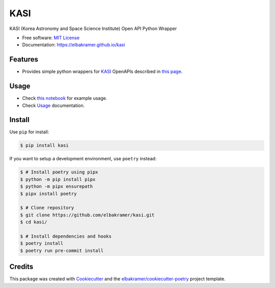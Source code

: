====
KASI
====

.. container::

    .. image:: https://img.shields.io/pypi/v/kasi.svg
            :target: https://pypi.python.org/pypi/kasi
            :alt: PyPI Version

    .. image:: https://img.shields.io/pypi/pyversions/kasi.svg
            :target: https://pypi.python.org/pypi/kasi/
            :alt: PyPI Python Versions

    .. image:: https://img.shields.io/pypi/status/kasi.svg
            :target: https://pypi.python.org/pypi/kasi/
            :alt: PyPI Status

    .. badges from below are commendted out

    .. .. image:: https://img.shields.io/pypi/dm/kasi.svg
            :target: https://pypi.python.org/pypi/kasi/
            :alt: PyPI Monthly Donwloads

.. container::

    .. image:: https://img.shields.io/github/workflow/status/elbakramer/kasi/CI/master
            :target: https://github.com/elbakramer/kasi/actions/workflows/ci.yml
            :alt: CI Build Status
    .. .. image:: https://github.com/elbakramer/kasi/actions/workflows/ci.yml/badge.svg?branch=master

    .. image:: https://img.shields.io/github/workflow/status/elbakramer/kasi/Documentation/master?label=docs
            :target: https://elbakramer.github.io/kasi/
            :alt: Documentation Build Status
    .. .. image:: https://github.com/elbakramer/kasi/actions/workflows/documentation.yml/badge.svg?branch=master

    .. image:: https://img.shields.io/codecov/c/github/elbakramer/kasi.svg
            :target: https://codecov.io/gh/elbakramer/kasi
            :alt: Codecov Coverage
    .. .. image:: https://codecov.io/gh/elbakramer/kasi/branch/master/graph/badge.svg

    .. image:: https://img.shields.io/requires/github/elbakramer/kasi/master.svg
            :target: https://requires.io/github/elbakramer/kasi/requirements/?branch=master
            :alt: Requires.io Requirements Status
    .. .. image:: https://requires.io/github/elbakramer/kasi/requirements.svg?branch=master

    .. badges from below are commendted out

    .. .. image:: https://img.shields.io/travis/elbakramer/kasi.svg
            :target: https://travis-ci.com/elbakramer/kasi
            :alt: Travis CI Build Status
    .. .. image:: https://travis-ci.com/elbakramer/kasi.svg?branch=master

    .. .. image:: https://img.shields.io/readthedocs/kasi/latest.svg
            :target: https://kasi.readthedocs.io/en/latest/?badge=latest
            :alt: ReadTheDocs Documentation Build Status
    .. .. image:: https://readthedocs.org/projects/kasi/badge/?version=latest

    .. .. image:: https://pyup.io/repos/github/elbakramer/kasi/shield.svg
            :target: https://pyup.io/repos/github/elbakramer/kasi/
            :alt: PyUp Updates

.. container::

    .. image:: https://img.shields.io/pypi/l/kasi.svg
            :target: https://github.com/elbakramer/kasi/blob/master/LICENSE
            :alt: PyPI License

    .. image:: https://app.fossa.com/api/projects/git%2Bgithub.com%2Felbakramer%2Fkasi.svg?type=shield
            :target: https://app.fossa.com/projects/git%2Bgithub.com%2Felbakramer%2Fkasi?ref=badge_shield
            :alt: FOSSA Status

.. container::

    .. image:: https://badges.gitter.im/elbakramer/kasi.svg
            :target: https://gitter.im/kasi/community
            :alt: Gitter Chat
    .. .. image:: https://img.shields.io/gitter/room/elbakramer/kasi.svg

    .. image:: https://img.shields.io/badge/code%20style-black-000000.svg
            :target: https://github.com/psf/black
            :alt: Code Style: Black

KASI (Korea Astronomy and Space Science Institute) Open API Python Wrapper

* Free software: `MIT License`_
* Documentation: https://elbakramer.github.io/kasi

.. _`MIT License`: https://github.com/elbakramer/kasi/blob/master/LICENSE

Features
--------

* Provides simple python wrappers for KASI_ OpenAPIs described in `this page`_.

.. _KASI: https://kasi.re.kr/kor/index
.. _`this page`: https://astro.kasi.re.kr/information/pageView/31

Usage
-----

* Check `this notebook`_ for example usage.
* Check Usage_ documentation.

.. _`this notebook`: https://github.com/elbakramer/kasi/blob/master/docs/source/notebooks/usage.ipynb
.. _Usage: https://elbakramer.github.io/kasi/usage.html

Install
-------

Use ``pip`` for install:

.. code-block:: console

    $ pip install kasi

If you want to setup a development environment, use ``poetry`` instead:

.. code-block:: console

    $ # Install poetry using pipx
    $ python -m pip install pipx
    $ python -m pipx ensurepath
    $ pipx install poetry

    $ # Clone repository
    $ git clone https://github.com/elbakramer/kasi.git
    $ cd kasi/

    $ # Install dependencies and hooks
    $ poetry install
    $ poetry run pre-commit install

Credits
-------

This package was created with Cookiecutter_ and the `elbakramer/cookiecutter-poetry`_ project template.

.. _Cookiecutter: https://github.com/audreyr/cookiecutter
.. _`elbakramer/cookiecutter-poetry`: https://github.com/elbakramer/cookiecutter-poetry
